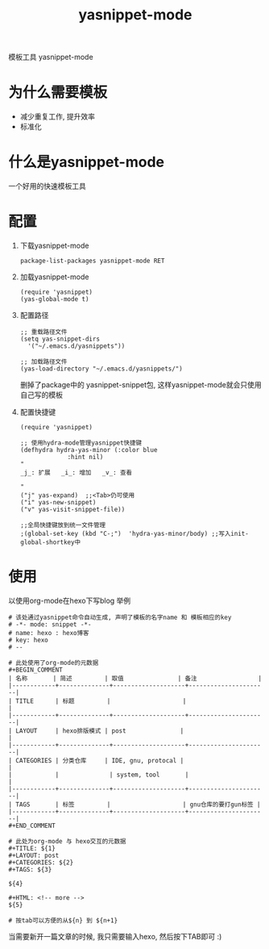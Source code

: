 #+BEGIN_COMMENT
| 名称       | 简述         | 取值               | 备注                 |
|------------+--------------+--------------------+----------------------|
| TITLE      | 标题         |                    |                      |
|------------+--------------+--------------------+----------------------|
| LAYOUT     | hexo排版模式 | post               |                      |
|------------+--------------+--------------------+----------------------|
| CATEGORIES | 分类仓库     | IDE, gnu, protocal |                      |
|            |              | system, tool       |                      |
|------------+--------------+--------------------+----------------------|
| TAGS       | 标签         |                    | gnu仓库的要打gun标签 |
|------------+--------------+--------------------+----------------------|
#+END_COMMENT

#+TITLE: yasnippet-mode
#+LAYOUT: post
#+CATEGORIES: gnu
#+TAGS: gnu,emacs,yasnippet mode

模板工具 yasnippet-mode

#+HTML: <!-- more -->
* 为什么需要模板
  - 减少重复工作, 提升效率
  - 标准化
* 什么是yasnippet-mode
  一个好用的快速模板工具
* 配置
  1. 下载yasnippet-mode
     #+BEGIN_EXAMPLE
     package-list-packages yasnippet-mode RET
     #+END_EXAMPLE

  2. 加载yasnippet-mode
     #+BEGIN_EXAMPLE
     (require 'yasnippet)
     (yas-global-mode t)
     #+END_EXAMPLE

  3. 配置路径
     #+BEGIN_EXAMPLE
     ;; 重载路径文件
     (setq yas-snippet-dirs
       '("~/.emacs.d/yasnippets"))

     ;; 加载路径文件
     (yas-load-directory "~/.emacs.d/yasnippets/")
     #+END_EXAMPLE
     删掉了package中的 yasnippet-snippet包, 这样yasnippet-mode就会只使用自己写的模板

  4. 配置快捷键
     #+BEGIN_EXAMPLE
     (require 'yasnippet)

     ;; 使用hydra-mode管理yasnippet快捷键
     (defhydra hydra-yas-minor (:color blue
				  :hint nil)
     "
     _j_: 扩展   _i_: 增加   _v_: 查看
  
     "
     ("j" yas-expand)  ;;<Tab>仍可使用
     ("i" yas-new-snippet)
     ("v" yas-visit-snippet-file))

     ;;全局快捷键放到统一文件管理
     ;(global-set-key (kbd "C-;")  'hydra-yas-minor/body) ;;写入init-global-shortkey中
     #+END_EXAMPLE

* 使用
  以使用org-mode在hexo下写blog 举例
  #+BEGIN_EXAMPLE
  # 该处通过yasnippet命令自动生成, 声明了模板的名字name 和 模板相应的key
  # -*- mode: snippet -*-
  # name: hexo : hexo博客
  # key: hexo
  # --

  # 此处使用了org-mode的元数据
  #+BEGIN_COMMENT
  | 名称       | 简述         | 取值               | 备注                 |
  |------------+--------------+--------------------+----------------------|
  | TITLE      | 标题         |                    |                      |
  |------------+--------------+--------------------+----------------------|
  | LAYOUT     | hexo排版模式 | post               |                      |
  |------------+--------------+--------------------+----------------------|
  | CATEGORIES | 分类仓库     | IDE, gnu, protocal |                      |
  |            |              | system, tool       |                      |
  |------------+--------------+--------------------+----------------------|
  | TAGS       | 标签         |                    | gnu仓库的要打gun标签 |
  |------------+--------------+--------------------+----------------------|
  #+END_COMMENT

  # 此处为org-mode 与 hexo交互的元数据
  #+TITLE: ${1}
  #+LAYOUT: post
  #+CATEGORIES: ${2}
  #+TAGS: ${3}

  ${4}

  #+HTML: <!-- more -->
  ${5}

  # 按tab可以方便的从${n} 到 ${n+1}
  #+END_EXAMPLE

  当需要新开一篇文章的时候, 我只需要输入hexo, 然后按下TAB即可 :)
  
  
  

